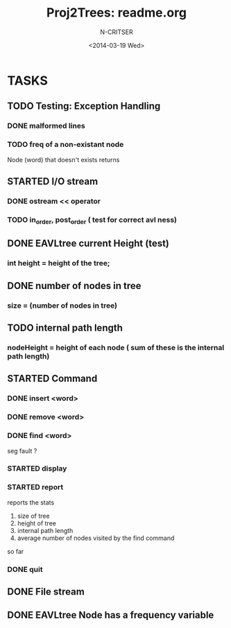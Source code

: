 #+TITLE: Proj2Trees: readme.org
#+DATE:<2014-03-19 Wed>
#+STARTUP: showall
#+AUTHOR: N-CRITSER
* TASKS
** TODO Testing: Exception Handling 
*** DONE malformed lines
*** TODO freq of a non-existant node
Node (word) that doesn't exists returns 
** STARTED I/O stream
*** DONE ostream << operator
*** TODO in_order, post_order ( test for correct avl ness)

** DONE EAVLtree current Height (test)
*** int height = height of the tree; 

** DONE number of nodes in tree
*** size = (number of nodes in tree) 

** TODO internal path length
*** nodeHeight = height of each node ( sum of these is the internal path length)

** STARTED Command
*** DONE insert <word>
*** DONE remove <word>
*** DONE find <word>
seg fault ? 
*** STARTED display
*** STARTED report 
reports the stats
1. size of tree
2. height of tree
3. internal path length
4. average number of nodes visited by the find command 
so far
*** DONE quit 
** DONE File stream
** DONE EAVLtree Node has a frequency variable

